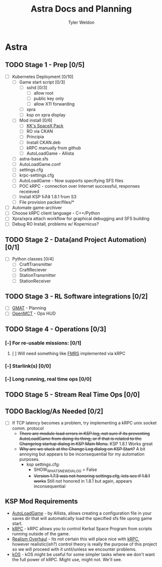 #+TITLE: Astra Docs and Planning
#+DESCRIPTION: Astra is a mission control framework for KSP to facilitate fully automated missions and operations. Also hoping to learn a bit about control theory in the process.
#+AUTHOR: Tyler Weldon
#+EMAIL: tylerweldon94@gmail.com

* Astra
** TODO Stage 1 - Prep [0/5]
  - [ ] Kubernetes Deployment [0/10]
    - [ ] Game start script [0/3]
      - [ ] sshd [0/3]
        - [ ] allow root
        - [ ] public key only
        - [ ] allow X11 forwarding
      - [ ] xpra
      - [ ] ksp on xpra display
    - [ ] Mod install [0/6]
      - [ ] [[https://forum.kerbalspaceprogram.com/index.php?/topic/193933-110-kks-spacex-pack-july-06-2020/][KK's SpaceX Pack]]
      - [ ] RO via CKAN
      - [ ] Principia
      - [ ] Install CKAN.deb
      - [ ] kRPC manually from github
      - [ ] AutoLoadGame - Allista
    - [ ] astra-base.sfs
    - [ ] AutoLoadGame.conf
    - [ ] settings.cfg
    - [ ] krpc-settings.cfg
    - [ ] AutoLoadGame - Now supports specifying SFS files
    - [ ] POC kRPC - connection over Internet successful, responses receieved
    - [ ] Install KSP +1.7.3+ 1.8.1 from S3
    - [ ] File provision packer/files/*
  - [ ] Automate game-archiver
  - [ ] Choose kRPC client language - C++/Python
  - [ ] Xpra/xpra attach workflow for graphical debugging and SFS building
  - [ ] Debug RO Install, problems w/ Kopernicus?
** TODO Stage 2 - Data(and Project Automation) [0/1]
- [ ] Python classes [0/4]
  - [ ] CraftTransmitter
  - [ ] CraftReciever
  - [ ] StationTransmitter
  - [ ] StationReceiver
** TODO Stage 3 - RL Software integrations [0/2]
- [ ] [[https://opensource.gsfc.nasa.gov/projects/GMAT/index.php][GMAT]] - Planning
- [ ] [[https://github.com/nasa/openmct][OpenMCT]] - Ops HUD
** TODO Stage 4 - Operations [0/3]
*** [-] For re-usable missions: [0/1]
**** [ ] Will need something like [[https://forum.kerbalspaceprogram.com/index.php?/topic/157214-19x-flight-manager-for-reusable-stages-fmrs-now-with-recoverycontroller-integration/][FMRS]] implemented via kRPC
*** [-] Starlink(s) [0/0]
*** [-] Long running, real time ops [0/0]
** TODO Stage 5 - Stream Real Time Ops [0/0]
** TODO Backlog/As Needed [0/2]
  - [ ] If TCP latency becomes a problem, try implementing a kRPC unix socket comm. protocol
    * +There are module load errors in KSP.log, not sure if its preventing AutoLoadGame from doing its thing, or if that is related to the Changelog startup dialog in KSP Main Menu.+ KSP 1.8.1 Works great
    * +Why are we stuck at the Change Log dialog on KSP Start?+ A bit annoying but appears to be inconsequential for my automation purposes.
      * ksp settings.cfg:
        * SHOW_WHATSNEW_DIALOG = False
        * +Version 1.7.3 was not honoring settings.cfg, lets see if 1.8.1 works+ Still not honored in 1.8.1 but again, appears inconsequential
** KSP Mod Requirements
- [[https://github.com/allista/AutoLoadGame][AutoLoadGame]] - by Allista, allows creating a configuration file in your saves dir that will automatically load the specified sfs file upong game start.
- [[https://krpc.github.io/krpc/][kRPC]] - kRPC allows you to control Kerbal Space Program from scripts running outside of the game.
- [[https://github.com/KSP-RO/RealismOverhaul/wiki][Realism Overhaul]] - Its not certain this will place nice with [[https://krpc.github.io/krpc/][kRPC]], however realistic(ish?) control theory is really the purpose of this project so we will proceed with it until/unless we encounter problems.
- [[https://ksp-kos.github.io/KOS/][kOS]] - kOS might be useful for some simpler tasks where we don't want the full power of kRPC. Might use, might not. We'll see.
